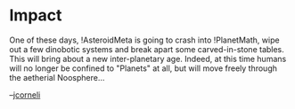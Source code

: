 #+STARTUP: showeverything logdone
#+options: num:nil

* Impact

One of these days, !AsteroidMeta is going to crash into !PlanetMath,
wipe out a few dinobotic systems and break apart some carved-in-stone tables.  This will bring about a new inter-planetary
age.  Indeed, at this time humans will no longer be confined to "Planets"
at all, but will move freely through the aetherial Noosphere...

--[[file:jcorneli.org][jcorneli]]
